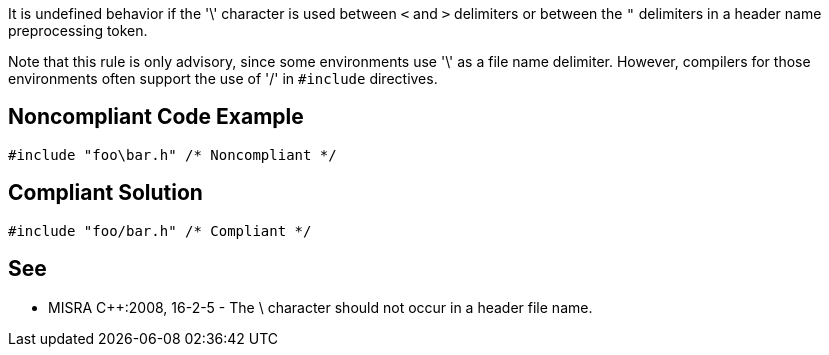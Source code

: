 It is undefined behavior if the '\' character is used between ``++<++`` and ``++>++`` delimiters or between the ``++"++`` delimiters in a header name preprocessing token.


Note that this rule is only advisory, since some environments use '\' as a file name delimiter. However, compilers for those environments often support the use of '/' in ``++#include++`` directives.


== Noncompliant Code Example

----
#include "foo\bar.h" /* Noncompliant */
----


== Compliant Solution

----
#include "foo/bar.h" /* Compliant */
----


== See

* MISRA {cpp}:2008, 16-2-5 - The \ character should not occur in a header file name.

